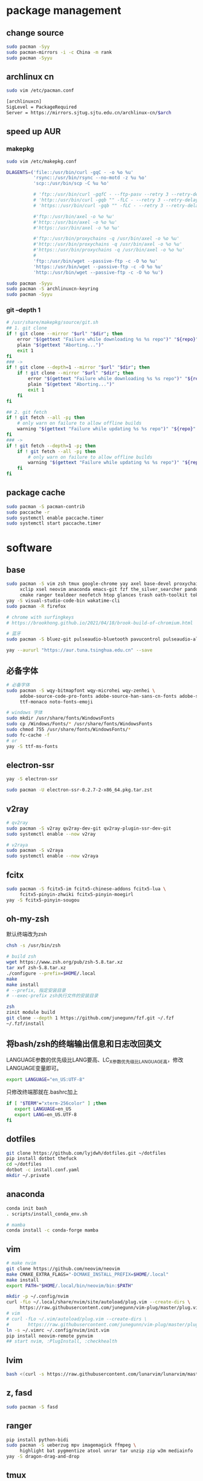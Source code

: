* package management
** change source

   #+BEGIN_SRC sh
     sudo pacman -Syy
     sudo pacman-mirrors -i -c China -m rank
     sudo pacman -Syyu
   #+END_SRC

** archlinux cn

   #+BEGIN_SRC sh
     sudo vim /etc/pacman.conf

     [archlinuxcn]
     SigLevel = PackageRequired
     Server = https://mirrors.sjtug.sjtu.edu.cn/archlinux-cn/$arch
   #+END_SRC

** speed up AUR
*** makepkg
    #+BEGIN_SRC sh
      sudo vim /etc/makepkg.conf

      DLAGENTS=('file::/usr/bin/curl -gqC - -o %o %u'
                'rsync::/usr/bin/rsync --no-motd -z %u %o'
                'scp::/usr/bin/scp -C %u %o'

                # 'ftp::/usr/bin/curl -gqfC - --ftp-pasv --retry 3 --retry-delay 3 -o %o %u'
                # 'http::/usr/bin/curl -gqb "" -fLC - --retry 3 --retry-delay 3 -o %o %u'
                # 'https::/usr/bin/curl -gqb "" -fLC - --retry 3 --retry-delay 3 -o %o %u'

                #'ftp::/usr/bin/axel -o %o %u'
                #'http::/usr/bin/axel -o %o %u'
                #'https::/usr/bin/axel -o %o %u'

                #'ftp::/usr/bin/proxychains -q /usr/bin/axel -o %o %u'
                #'http::/usr/bin/proxychains -q /usr/bin/axel -o %o %u'
                #'https::/usr/bin/proxychains -q /usr/bin/axel -o %o %u'
                #
                'ftp::/usr/bin/wget --passive-ftp -c -O %o %u'
                'https::/usr/bin/wget --passive-ftp -c -O %o %u'
                'http::/usr/bin/wget --passive-ftp -c -O %o %u')

      sudo pacman -Syyu
      sudo pacman -S archlinuxcn-keyring
      sudo pacman -Syyu
    #+END_SRC

*** git --depth 1

    #+BEGIN_SRC sh
      # /usr/share/makepkg/source/git.sh
      ## 1. git clone
      if ! git clone --mirror "$url" "$dir"; then
          error "$(gettext "Failure while downloading %s %s repo")" "${repo}" "git"
          plain "$(gettext "Aborting...")"
          exit 1
      fi
      ### ->
      if ! git clone --depth=1 --mirror "$url" "$dir"; then
          if ! git clone --mirror "$url" "$dir"; then
              error "$(gettext "Failure while downloading %s %s repo")" "${repo}" "git"
              plain "$(gettext "Aborting...")"
              exit 1
          fi
      fi

      ## 2. git fetch
      if ! git fetch --all -p; then
          # only warn on failure to allow offline builds
          warning "$(gettext "Failure while updating %s %s repo")" "${repo}" "git"
      fi
      ### ->
      if ! git fetch --depth=1 -p; then
          if ! git fetch --all -p; then
              # only warn on failure to allow offline builds
              warning "$(gettext "Failure while updating %s %s repo")" "${repo}" "git"
          fi
      fi
    #+END_SRC

** package cache

   #+BEGIN_SRC sh
     sudo pacman -S pacman-contrib
     sudo paccache -r
     sudo systemctl enable paccache.timer
     sudo systemctl start paccache.timer
   #+END_SRC

* software
** base

   #+BEGIN_SRC sh
     sudo pacman -S vim zsh tmux google-chrome yay axel base-devel proxychains \
          xclip xsel neovim anaconda emacs-git fzf the_silver_searcher pandoc-bin \
          cmake ranger tealdeer neofetch htop glances trash oath-toolkit tokei duf
     yay -S visual-studio-code-bin wakatime-cli
     sudo pacman -R firefox

     # chrome with surfingkeys
     # https://brookhong.github.io/2021/04/18/brook-build-of-chromium.html

     # 蓝牙
     sudo pacman -S bluez-git pulseaudio-bluetooth pavucontrol pulseaudio-alsa blueman paprefs bluedevil

     yay --aururl "https://aur.tuna.tsinghua.edu.cn" --save
   #+END_SRC

** 必备字体

   #+BEGIN_SRC sh
     # 必备字体
     sudo pacman -S wqy-bitmapfont wqy-microhei wqy-zenhei \
          adobe-source-code-pro-fonts adobe-source-han-sans-cn-fonts adobe-source-han-serif-cn-fonts \
          ttf-monaco noto-fonts-emoji

     # windows 字体
     sudo mkdir /usr/share/fonts/WindowsFonts
     sudo cp /Windows/Fonts/* /usr/share/fonts/WindowsFonts
     sudo chmod 755 /usr/share/fonts/WindowsFonts/*
     sudo fc-cache -f
     # or
     yay -S ttf-ms-fonts
   #+END_SRC

** electron-ssr

   #+BEGIN_SRC sh
     yay -S electron-ssr

     sudo pacman -U electron-ssr-0.2.7-2-x86_64.pkg.tar.zst
   #+END_SRC

** v2ray

   #+BEGIN_SRC sh
     # qv2ray
     sudo pacman -S v2ray qv2ray-dev-git qv2ray-plugin-ssr-dev-git
     sudo systemctl enable --now v2ray

     # v2raya
     sudo pacman -S v2raya
     sudo systemctl enable --now v2raya
   #+END_SRC

** fcitx

   #+BEGIN_SRC sh
     sudo pacman -S fcitx5-im fcitx5-chinese-addons fcitx5-lua \
          fcitx5-pinyin-zhwiki fcitx5-pinyin-moegirl
     yay -S fcitx5-pinyin-sougou
   #+END_SRC

** oh-my-zsh

  默认终端改为zsh
  #+BEGIN_SRC sh
    chsh -s /usr/bin/zsh
  #+END_SRC

  #+BEGIN_SRC sh
    # build zsh
    wget https://www.zsh.org/pub/zsh-5.8.tar.xz
    tar xvf zsh-5.8.tar.xz
    ./configure --prefix=$HOME/.local
    make
    make install
    # --prefix, 指定安装目录
    # --exec-prefix zsh执行文件的安装目录
   #+END_SRC

   #+BEGIN_SRC sh
     zsh
     zinit module build
     git clone --depth 1 https://github.com/junegunn/fzf.git ~/.fzf
     ~/.fzf/install
   #+END_SRC

** 将bash/zsh的终端输出信息和日志改回英文
   LANGUAGE参数的优先级比LANG要高、LC_X参数优先级比LANGUAGE高，修改LANGUAGE变量即可。

   #+BEGIN_SRC sh
     export LANGUAGE="en_US:UTF-8"
   #+END_SRC

   只修改终端那就在.bashrc加上

   #+BEGIN_SRC sh
     if [ "$TERM"="xterm-256color" ] ;then
        export LANGUAGE=en_US
        export LANG=en_US.UTF-8
     fi
   #+END_SRC

** dotfiles

   #+BEGIN_SRC sh
     git clone https://github.com/lyjdwh/dotfiles.git ~/dotfiles
     pip install dotbot thefuck
     cd ~/dotfiles
     dotbot -c install.conf.yaml
     mkdir ~/.private
   #+END_SRC

** anaconda

   #+BEGIN_SRC sh
     conda init bash
     . scripts/install_conda_env.sh

     # mamba
     conda install -c conda-forge mamba
   #+END_SRC

** vim

   #+BEGIN_SRC sh
     # make nvim
     git clone https://github.com/neovim/neovim
     make CMAKE_EXTRA_FLAGS="-DCMAKE_INSTALL_PREFIX=$HOME/.local"
     make install
     export PATH="$HOME/.local/bin/neovim/bin:$PATH"

     mkdir -p ~/.config/nvim
     curl -fLo ~/.local/share/nvim/site/autoload/plug.vim --create-dirs \
          https://raw.githubusercontent.com/junegunn/vim-plug/master/plug.vim
     # vim
     # curl -fLo ~/.vim/autoload/plug.vim --create-dirs \
     #       https://raw.githubusercontent.com/junegunn/vim-plug/master/plug.vim
     ln -s ~/.vimrc ~/.config/nvim/init.vim
     pip install neovim-remote pynvim
     ## start nvim, :PlugInstall, :checkhealth
   #+END_SRC

** lvim
  #+BEGIN_SRC sh
    bash <(curl -s https://raw.githubusercontent.com/lunarvim/lunarvim/master/utils/installer/install.sh)
  #+END_SRC

** z, fasd

   #+BEGIN_SRC sh
     sudo pacman -S fasd
   #+END_SRC

** ranger

   #+BEGIN_SRC sh
     pip install python-bidi
     sudo pacman -S ueberzug mpv imagemagick ffmpeg \
          highlight bat pygmentize atool unrar tar unzip zip w3m mediainfo
     yay -S dragon-drag-and-drop
   #+END_SRC

** tmux

   #+BEGIN_SRC sh
     git clone https://github.com/tmux-plugins/tpm ~/.tmux/plugins/tpm
     ## prefix + I install other plugins
   #+END_SRC

** emacs

   #+BEGIN_SRC sh
     git clone https://github.com/lyjdwh/spacemacs.d.git ~/.spacemacs.d
     git clone -b develop https://github.com/syl20bnr/spacemacs ~/spacemacs
     git clone https://github.com/plexus/chemacs2.git ~/.emacs.d
     sudo pacman -S zeal aspell aspell-en git-delta wkhtmltopdf ccls libvterm pyright emacs-org-mode-git
     cnpm install mathjax-node-cli
     yay -S libtd
     ## all-the-icons-install-fonts
     ## company-tabnine-install-binary

     ## update
     ## cd ~/.emacs.d && git pull --rebase

     mkdir ~/bin
   #+END_SRC

*** org protocol
    https://www.orgroam.com/manual.html#Installation-_00281_0029

*** eaf

    [[https://github.com/manateelazycat/emacs-application-framework#install][eaf install]]

    #+BEGIN_SRC sh
      git clone --depth=1 -b master https://github.com/manateelazycat/emacs-application-framework.git ~/bin/eaf

      cd ~/bin/emacs-application-framework
      ./install-eaf.sh
    #+END_SRC

*** snails

    #+BEGIN_SRC sh
      cd ~/bin && git clone https://github.com/manateelazycat/snails.git
      sudo pacman -S rust clang
      cd ~/bin && git clone https://github.com/cireu/fuz.el
      cd fuz.el
      cargo build --release
      cp target/release/libfuz_core.so fuz-core.so
    #+END_SRC

*** tree-sitter

    #+BEGIN_SRC sh
      cd ~/bin
      git clone https://github.com/emacs-tree-sitter/tree-sitter-langs.git
      git clone https://github.com/Wilfred/tree-sitter-elisp
      cd tree-sitter-elisp
      gcc ./src/parser.c -fPIC -I./ --shared -o elisp.so
      cp ./elisp.so ../tree-sitter-langs/bin
    #+END_SRC

*** notdeft

    #+BEGIN_SRC sh
      yay -S emacs-hydra emacs-swiper
      cd ~/bin && git clone https://github.com/hasu/notdeft.git
      cd notdeft && make
      cd xapian && make
    #+END_SRC

*** mail

    #+BEGIN_SRC sh
      sudo pacman -S offlineimap pass
      yay -S mu pam-gnupg mu mbsync

      gpg --gen-key 生成密钥
      pass init gpg_id
      pass insert --multiline mail/xxx

      # /etc/pam.d/sddm
      auth     optional  pam_gnupg.so store-only
      session  optional  pam_gnupg.so

      # emacs
      mu init --my-address=1412511544@qq.com --my-address=yan.liu@sjtu.edu.cn --my-address=lyjdwh@gmail.com -m ~/.mail
      mu index --maildir=~/.mail

    #+END_SRC

*** emacs-anywhere

    #+BEGIN_SRC sh
      curl -fsSL https://raw.github.com/zachcurry/emacs-anywhere/master/install | bash
    #+END_SRC

    #+BEGIN_SRC emacs-lisp
      (defun popup-handler (app-name window-title x y w h)
        ;; set major mode
        (org-mode))

      (add-hook 'ea-popup-hook 'popup-handler)
    #+END_SRC

*** emacs daemon

    #+BEGIN_SRC sh
      systemctl enable --user emacs
      systemctl start --user emacs
    #+END_SRC

** dwm

   #+BEGIN_SRC sh
     cd ~/bin && git clone https://github.com/lyjdwh/dwm.git
     cd dwm && sudo make install

     sudo pacman -S rofi xorg-xinput acpilight slock xautolock feh picom \
          network-manager-applet xfce4-volumed-pulse flameshot-git goldendict \
          redshift trayer dmenu pasystray
   #+END_SRC

** st

   #+BEGIN_SRC sh
     cd ~/bin && git clone https://github.com/lyjdwh/st.git
     cd st && sudo make install
   #+END_SRC

** kvm
*** install requirements
    #+BEGIN_SRC sh
      sudo pacman -Sqemu libvirt ebtables dnsmasq bridge-utils openbsd-netcat freerdp
      # 图形化的管理界面
      # yay -Sy virt-manager
      sudo systemctl start libvirtd
      sudo virsh net-autostart default
      sudo virsh net-start default
    #+END_SRC

*** 使用远程桌面连接虚拟机
    1. 在虚拟机win10 设置/系统/远程桌面 启动远程桌面, 并在高级设置下查看远程桌面端口,默认是3389
    2. virsh net-dhcp-leases default 可以获得虚拟机的ip地址
    3. xfreerdp /u:user /p:password /v:host:port /dynamic-resolution +auto-reconnect +home-drive +fonts +clipboard -grab-keyboard
    4. 而且还可在虚拟机中开启openssh server, 在宿主机使用ssh, sshfs, sftp等连接虚拟机!

*** windows intel GVT-g 显卡直通：
    1. [[https://medium.com/@langleyhouge/%E8%AE%A9-kvm-%E4%B8%8A%E7%9A%84-windows-%E8%99%9A%E6%8B%9F%E6%9C%BA%E6%8F%92%E4%B8%8Agvt-g-%E7%9A%84%E7%BF%85%E8%86%80-ac0ac28b73b8][让 KVM 上的 Windows 虚拟机插上GVT-g 的翅膀]] or use https://github.com/pavolelsig/gvtd_helper
    2. Systemd files to automatically create and remove gvtg vgpu
       1. yay -S gvtg_vgpu-git
       2. 修改 /etc/conf.d/gvtg_vgpu
    3. https://looking-glass.io/ https://www.youtube.com/watch?v=wEhvQEyiOwI

*** macos
    1. https://github.com/foxlet/macOS-Simple-KVM
    2. https://github.com/PassthroughPOST/Example-OSX-Virt-Manager

** linuxbrew

   #+BEGIN_SRC sh
     git clone https://mirrors.sjtug.sjtu.edu.cn/git/brew.git ~/.linuxbrew/Homebrew
     mkdir ~/.linuxbrew/bin
     ln -s ~/.linuxbrew/Homebrew/bin/brew ~/.linuxbrew/bin
     ## add these to .zshrc
     export HOMEBREW_CORE_GIT_REMOTE=https://git.sjtu.edu.cn/sjtug/linuxbrew-core
     export HOMEBREW_BOTTLE_DOMAIN=https://siyuan.internal.sjtug.org/linuxbrew-bottles
     eval $(~/.linuxbrew/bin/brew shellenv)
     brew update
   #+END_SRC


* misc
** tlp
   #+BEGIN_SRC sh
     sudo pacman -S tlp tlp-rdw smartmontools
     sudo systemctl enable tlp.service
     sudo systemctl mask systemd-rfkill.service
     sudo systemctl mask systemd-rfkill.socket
   #+END_SRC
** earlyoom

  #+BEGIN_SRC sh
    sudo pacman -S earlyoom
    sudo systemctl enable earlyoom --now
  #+END_SRC

** nvidia-prime

   #+BEGIN_SRC sh
     sudo mhwd -r pci video-nvidia
     sudo mhwd -i pci video-hybrid-intel-nvidia-prime
   #+END_SRC

** xkeysnail

   #+BEGIN_SRC sh
     # yay -S xkeysnail
     git clone https://github.com/lyjdwh/xkeysnail.git
     sudo pip3 install -e . # sudo python setup.py install
     sudo systemctl enable xkeysnail
     sudo systemctl start xkeysnail

     #/etc/systemd/system/xkeysnail.service
     [Unit]
     Description=xkeysnail

     [Service]
     Type=simple
     KillMode=process
     ExecStart=/usr/bin/sudo /usr/bin/xkeysnail --quiet /home/liuyan/dotfiles/xkeysnail.py --watch --devices "WI-1000XM2"
     ExecStop=/usr/bin/sudo /usr/bin/killall xkeysnail
     Restart=on-failure
     RestartSec=3
     Environment=DISPLAY=:0

     [Install]
     WantedBy=graphical.target
   #+END_SRC

** hack capslk
   https://www.zhihu.com/question/28643416/answer/924101830

   #+BEGIN_SRC sh
     yay -S interception-tools interception-caps2esc

     #/etc/udevmon.yaml
     - JOB: "intercept -g $DEVNODE | caps2esc | uinput -d $DEVNODE"
     DEVICE:
     EVENTS:
     EV_KEY: [KEY_CAPSLOCK, KEY_ESC]

     #/etc/systemd/system/udevmon.service
     [Unit]
     Description=udevmon
     Wants=systemd-udev-settle.service
     After=systemd-udev-settle.service

     [Service]
     ExecStart=/usr/bin/nice -n -20 /usr/bin/udevmon -c /etc/udevmon.yaml

     [Install]
     WantedBy=multi-user.target

     sudo systemctl enable --now udevmon
   #+END_SRC

** ssh

   #+BEGIN_SRC sh
     ssh-keygen -b 4096 -t rsa
     ssh-copy-id username@remote-server
   #+END_SRC

** golden-dict

   #+BEGIN_SRC sh
     cd ~/bin && git clone https://github.com/soimort/translate-shell
     cd translate-shell && sudo make install

     trans -e google -s auto -t zh-CN -show-original y -show-original-phonetics y -show-translation y -no-ansi -show-translation-phonetics n -show-prompt-message n -show-languages n -show-original-dictionary n -show-dictionary y -show-alternatives n “%GDWORD%”
   #+END_SRC

** npm

   #+BEGIN_SRC sh
     sudo pacman -S npm
     # npm install -g cnpm --registry=https://registry.npm.taobao.org
   #+END_SRC

** pip

   #+BEGIN_SRC sh
     pip config set global.index-url https://mirrors.sjtug.sjtu.edu.cn/pypi/web/simple
   #+END_SRC

** themes
*** gtk, qt theme
    https://draculatheme.com/gtk
    # dracula-xresources-git dracula-gtk-theme https://draculatheme.com/qt5

    #+BEGIN_SRC sh
      yay -S lxappearance-gtk3 # use lxappearance
      sudo pacman -S qt5-styleplugins
    #+END_SRC
*** sddm theme
    ~/etc/sddm.conf~

*** gtk-key-theme
    https://wiki.archlinux.org/index.php/GTK#Keyboard_shortcuts

** 系统时钟
   启动 NTP 自动对时

   #+BEGIN_SRC sh
     sudo systemctl enable ntpd.service
     sudo systemctl start ntpd.service

     #/etc/systemd/timesyncd.conf
     NTP=time1.aliyun.com time2.aliyun.com time3.aliyun.com time4.aliyun.com time5.aliyun.com time6.aliyun.com time7.aliyun.com

     sudo timedatectl set-ntp true
     sudo timedatectl timesync-status
   #+END_SRC

** others

   #+BEGIN_SRC sh
     sudo pacman -S ncdu you-get youtube-dl ripgrep ripgrep-all qbittorrent \
          okular texlive-most texlive-langchinese bleachbit expac fd net-tools \
          shellcheck-static mendeleydesktop-bundled hugo xmind-2021 downgrade
     yay -S texlive-most-doc tllocalmgr-git
     yay -S deepin-wine-wechat deepin-wine-tim com.qq.weixin.work.deepin
     yay -S lazygit notify-osd zoom nutstore-experimental
     yay -S wps-office-cn wps-office-mui-zh-cn ttf-wps-fonts
     # or sudo pacman -S libreoffice-fresh libreoffice-fresh-zh-cn
     yay -S scrcpy sndcpy

     # 中文汉化
     sudo pacman -S man-pages-zh_cn # gimp-help-zh_cn libreoffice-fresh-zh-cn

     pip3 install NetEase-MusicBox

     # cht.sh
     curl https://cht.sh/:cht.sh | sudo tee /usr/local/bin/cht
     chmod +x /usr/local/bin/cht

     # kernel
     # https://github.com/antman666/linux-xanmod-cacule-uksm-cjktty/releases
     yay -S linux-xanmod-cacule-uksm-cjktty linux-xanmod-cacule-uksm-cjktty-headers
     sudo pacman -S dkms nvidia-dkms
   #+END_SRC
